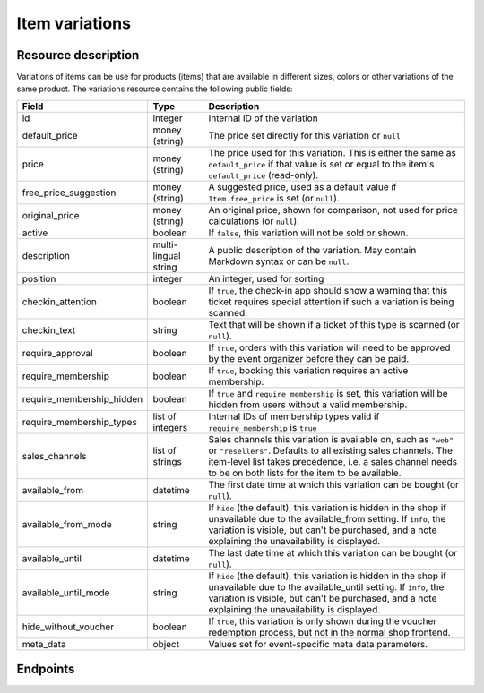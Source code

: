 Item variations
===============

Resource description
--------------------

Variations of items can be use for products (items) that are available in different sizes, colors or other variations
of the same product.
The variations resource contains the following public fields:

.. rst-class:: rest-resource-table

===================================== ========================== =======================================================
Field                                 Type                       Description
===================================== ========================== =======================================================
id                                    integer                    Internal ID of the variation
default_price                         money (string)             The price set directly for this variation or ``null``
price                                 money (string)             The price used for this variation. This is either the
                                                                 same as ``default_price`` if that value is set or equal
                                                                 to the item's ``default_price`` (read-only).
free_price_suggestion                 money (string)             A suggested price, used as a default value if
                                                                 ``Item.free_price`` is set (or ``null``).
original_price                        money (string)             An original price, shown for comparison, not used
                                                                 for price calculations (or ``null``).
active                                boolean                    If ``false``, this variation will not be sold or shown.
description                           multi-lingual string       A public description of the variation. May contain
                                                                 Markdown syntax or can be ``null``.
position                              integer                    An integer, used for sorting
checkin_attention                     boolean                    If ``true``, the check-in app should show a warning
                                                                 that this ticket requires special attention if such
                                                                 a variation is being scanned.
checkin_text                          string                     Text that will be shown if a ticket of this type is
                                                                 scanned (or ``null``).
require_approval                      boolean                    If ``true``, orders with this variation will need to be
                                                                 approved by the event organizer before they can be
                                                                 paid.
require_membership                    boolean                    If ``true``, booking this variation requires an active membership.
require_membership_hidden             boolean                    If ``true`` and ``require_membership`` is set, this variation will
                                                                 be hidden from users without a valid membership.
require_membership_types              list of integers           Internal IDs of membership types valid if ``require_membership`` is ``true``
sales_channels                        list of strings            Sales channels this variation is available on, such as
                                                                 ``"web"`` or ``"resellers"``. Defaults to all existing sales channels.
                                                                 The item-level list takes precedence, i.e. a sales
                                                                 channel needs to be on both lists for the item to be
                                                                 available.
available_from                        datetime                   The first date time at which this variation can be bought
                                                                 (or ``null``).
available_from_mode                   string                     If ``hide`` (the default), this variation is hidden in the shop
                                                                 if unavailable due to the available_from setting.
                                                                 If ``info``, the variation is visible, but can't be purchased,
                                                                 and a note explaining the unavailability is displayed.
available_until                       datetime                   The last date time at which this variation can be bought
                                                                 (or ``null``).
available_until_mode                  string                     If ``hide`` (the default), this variation is hidden in the shop
                                                                 if unavailable due to the available_until setting.
                                                                 If ``info``, the variation is visible, but can't be purchased,
                                                                 and a note explaining the unavailability is displayed.
hide_without_voucher                  boolean                    If ``true``, this variation is only shown during the voucher
                                                                 redemption process, but not in the normal shop
                                                                 frontend.
meta_data                             object                     Values set for event-specific meta data parameters.
===================================== ========================== =======================================================

.. versionchanged:: 4.16

   The ``meta_data`` and ``checkin_attention`` attributes have been added.

.. versionchanged:: 2023.10

   The ``free_price_suggestion`` attribute has been added.
   The ``checkin_text`` attribute has been added.


Endpoints
---------

.. http:get:: /api/v1/organizers/(organizer)/events/(event)/items/(item)/variations/

   Returns a list of all variations for a given item.

   **Example request**:

   .. sourcecode:: http

      GET /api/v1/organizers/bigevents/events/sampleconf/items/11/variations/ HTTP/1.1
      Host: pretix.eu
      Accept: application/json, text/javascript

   **Example response**:

   .. sourcecode:: http

      HTTP/1.1 200 OK
      Vary: Accept
      Content-Type: application/json

      {
        "count": 2,
        "next": null,
        "previous": null,
        "results": [
          {
            "id": 1,
            "value": {
              "en": "S"
            },
            "active": true,
            "checkin_attention": false,
            "checkin_text": null,
            "require_approval": false,
            "require_membership": false,
            "require_membership_hidden": false,
            "require_membership_types": [],
            "sales_channels": ["web"],
            "available_from": null,
            "available_from_mode": "hide",
            "available_until": null,
            "available_until_mode": "hide",
            "hide_without_voucher": false,
            "description": {
              "en": "Test2"
            },
            "position": 0,
            "default_price": "223.00",
            "price": 223.0,
            "original_price": null,
            "free_price_suggestion": null,
            "meta_data": {}
          },
          {
            "id": 3,
            "value": {
              "en": "L"
            },
            "active": true,
            "checkin_attention": false,
            "checkin_text": null,
            "require_approval": false,
            "require_membership": false,
            "require_membership_hidden": false,
            "require_membership_types": [],
            "sales_channels": ["web"],
            "available_from": null,
            "available_from_mode": "hide",
            "available_until": null,
            "available_until_mode": "hide",
            "hide_without_voucher": false,
            "description": {},
            "position": 1,
            "default_price": "223.00",
            "price": 223.0,
            "original_price": null,
            "free_price_suggestion": null,
            "meta_data": {}
          }
        ]
      }

   :query integer page: The page number in case of a multi-page result set, default is 1
   :query boolean active: If set to ``true`` or ``false``, only items with this value for the field ``active`` will be
                          returned.
   :param organizer: The ``slug`` field of the organizer to fetch
   :param event: The ``slug`` field of the event to fetch
   :param item: The ``id`` field of the item to fetch
   :statuscode 200: no error
   :statuscode 401: Authentication failure
   :statuscode 403: The requested organizer/event/item does not exist **or** you have no permission to view this resource.

.. http:get:: /api/v1/organizers/(organizer)/events/(event)/items/(item)/variations/(id)/

   Returns information on one variation, identified by its ID.

   **Example request**:

   .. sourcecode:: http

      GET /api/v1/organizers/bigevents/events/sampleconf/items/1/variations/1/ HTTP/1.1
      Host: pretix.eu
      Accept: application/json, text/javascript

   **Example response**:

   .. sourcecode:: http

      HTTP/1.1 200 OK
      Vary: Accept
      Content-Type: application/json

      {
        "id": 3,
        "value": {
              "en": "Student"
        },
        "default_price": "10.00",
        "price": "10.00",
        "original_price": null,
        "free_price_suggestion": null,
        "active": true,
        "checkin_attention": false,
        "checkin_text": null,
        "require_approval": false,
        "require_membership": false,
        "require_membership_hidden": false,
        "require_membership_types": [],
        "sales_channels": ["web"],
        "available_from": null,
        "available_from_mode": "hide",
        "available_until": null,
        "available_until_mode": "hide",
        "hide_without_voucher": false,
        "description": null,
        "position": 0,
        "meta_data": {}
      }

   :param organizer: The ``slug`` field of the organizer to fetch
   :param event: The ``slug`` field of the event to fetch
   :param item: The ``id`` field of the item to fetch
   :param id: The ``id`` field of the variation to fetch
   :statuscode 200: no error
   :statuscode 401: Authentication failure
   :statuscode 403: The requested organizer/event does not exist **or** you have no permission to view this resource.

.. http:post:: /api/v1/organizers/(organizer)/events/(event)/items/(item)/variations/

   Creates a new variation

   **Example request**:

   .. sourcecode:: http

      POST /api/v1/organizers/bigevents/events/sampleconf/items/1/variations/ HTTP/1.1
      Host: pretix.eu
      Accept: application/json, text/javascript
      Content-Type: application/json

      {
        "value": {"en": "Student"},
        "default_price": "10.00",
        "active": true,
        "checkin_attention": false,
        "checkin_text": null,
        "require_approval": false,
        "require_membership": false,
        "require_membership_hidden": false,
        "require_membership_types": [],
        "sales_channels": ["web"],
        "available_from": null,
        "available_from_mode": "hide",
        "available_until": null,
        "available_until_mode": "hide",
        "hide_without_voucher": false,
        "description": null,
        "position": 0,
        "meta_data": {}
      }

   **Example response**:

   .. sourcecode:: http

      HTTP/1.1 201 Created
      Vary: Accept
      Content-Type: application/json

      {
        "id": 1,
        "value": {"en": "Student"},
        "default_price": "10.00",
        "price": "10.00",
        "original_price": null,
        "free_price_suggestion": null,
        "active": true,
        "checkin_attention": false,
        "checkin_text": null,
        "require_approval": false,
        "require_membership": false,
        "require_membership_hidden": false,
        "require_membership_types": [],
        "sales_channels": ["web"],
        "available_from": null,
        "available_from_mode": "hide",
        "available_until": null,
        "available_until_mode": "hide",
        "hide_without_voucher": false,
        "description": null,
        "position": 0,
        "meta_data": {}
      }

   :param organizer: The ``slug`` field of the organizer of the event/item to create a variation for
   :param event: The ``slug`` field of the event to create a variation for
   :param item: The ``id`` field of the item to create a variation for
   :statuscode 201: no error
   :statuscode 400: The variation could not be created due to invalid submitted data.
   :statuscode 401: Authentication failure
   :statuscode 403: The requested organizer/event does not exist **or** you have no permission to create this resource.

.. http:patch:: /api/v1/organizers/(organizer)/events/(event)/items/(item)/variations/(id)/

   Update a variation. You can also use ``PUT`` instead of ``PATCH``. With ``PUT``, you have to provide all fields of
   the resource, other fields will be reset to default. With ``PATCH``, you only need to provide the fields that you
   want to change.

   You can change all fields of the resource except the ``id`` and the ``price`` field.

   **Example request**:

   .. sourcecode:: http

      PATCH /api/v1/organizers/bigevents/events/sampleconf/items/1/variations/1/ HTTP/1.1
      Host: pretix.eu
      Accept: application/json, text/javascript
      Content-Type: application/json
      Content-Length: 94

      {
        "active": false,
        "position": 1
      }

   **Example response**:

   .. sourcecode:: http

      HTTP/1.1 200 OK
      Vary: Accept
      Content-Type: application/json

      {
        "id": 1,
        "value": {"en": "Student"},
        "default_price": "10.00",
        "price": "10.00",
        "original_price": null,
        "free_price_suggestion": null,
        "active": false,
        "checkin_attention": false,
        "checkin_text": null,
        "require_approval": false,
        "require_membership": false,
        "require_membership_hidden": false,
        "require_membership_types": [],
        "sales_channels": ["web"],
        "available_from": null,
        "available_from_mode": "hide",
        "available_until": null,
        "available_until_mode": "hide",
        "hide_without_voucher": false,
        "description": null,
        "position": 1,
        "meta_data": {}
      }

   :param organizer: The ``slug`` field of the organizer to modify
   :param event: The ``slug`` field of the event to modify
   :param id: The ``id`` field of the item to modify
   :param id: The ``id`` field of the variation to modify
   :statuscode 200: no error
   :statuscode 400: The variation could not be modified due to invalid submitted data
   :statuscode 401: Authentication failure
   :statuscode 403: The requested organizer/event does not exist **or** you have no permission to change this resource.

.. http:delete:: /api/v1/organizers/(organizer)/events/(event)/items/(id)/variations/(id)/

   Delete a variation.

   **Example request**:

   .. sourcecode:: http

      DELETE /api/v1/organizers/bigevents/events/sampleconf/items/1/variations/1/ HTTP/1.1
      Host: pretix.eu
      Accept: application/json, text/javascript

   **Example response**:

   .. sourcecode:: http

      HTTP/1.1 204 No Content
      Vary: Accept

   :param organizer: The ``slug`` field of the organizer to modify
   :param event: The ``slug`` field of the event to modify
   :param id: The ``id`` field of the item to modify
   :param id: The ``id`` field of the variation to delete
   :statuscode 204: no error
   :statuscode 401: Authentication failure
   :statuscode 403: The requested organizer/event does not exist **or** you have no permission to delete this resource.
